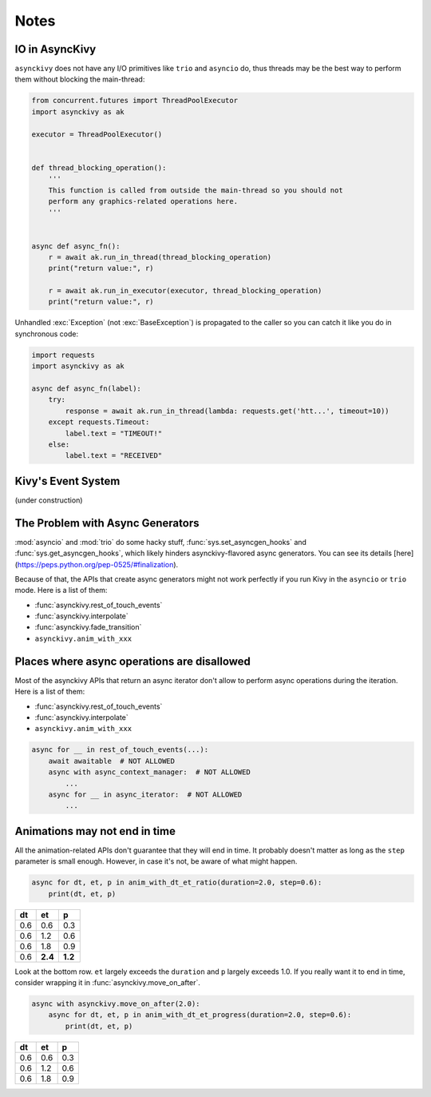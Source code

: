 =====
Notes
=====

.. _io-in-asynckivy:

---------------
IO in AsyncKivy
---------------

``asynckivy`` does not have any I/O primitives like ``trio`` and ``asyncio`` do,
thus threads may be the best way to perform them without blocking the main-thread:

.. code-block::

    from concurrent.futures import ThreadPoolExecutor
    import asynckivy as ak

    executor = ThreadPoolExecutor()


    def thread_blocking_operation():
        '''
        This function is called from outside the main-thread so you should not
        perform any graphics-related operations here.
        '''


    async def async_fn():
        r = await ak.run_in_thread(thread_blocking_operation)
        print("return value:", r)

        r = await ak.run_in_executor(executor, thread_blocking_operation)
        print("return value:", r)

Unhandled :exc:`Exception` (not :exc:`BaseException`) is propagated to the caller so you can catch it like you do in
synchronous code:

.. code-block::

    import requests
    import asynckivy as ak

    async def async_fn(label):
        try:
            response = await ak.run_in_thread(lambda: requests.get('htt...', timeout=10))
        except requests.Timeout:
            label.text = "TIMEOUT!"
        else:
            label.text = "RECEIVED"

.. _kivys-event-system:

-------------------
Kivy's Event System
-------------------

(under construction)


.. The stop_dispatching can be used to prevent the execution of callbacks (and the default handler) bound to
.. the event.
.. (Though not the all callbacks, but the ones that are bound to the event **before** the call to :func:`event`.)

.. .. code-block::

..     button.bind(on_press=lambda __: print("callback 1"))
..     button.bind(on_press=lambda __: print("callback 2"))

..     # Wait for a button to be pressed. When that happend, the above callbacks won't be called because they were
..     # bound before the execution of ``await event(...)``.
..     await event(button, 'on_press', stop_dispatching=True)

.. You may feel weired

.. .. code-block::

..     # Wait for an ``on_touch_down`` event to occur inside a widget. When that happend, the event 
..     await event(
..         widget, 'on_touch_down', stop_dispatching=True,
..         filter=lambda w, t: w.collide_point(*t.opos),
..     )

.. _the-problem-with-async-generators:

---------------------------------
The Problem with Async Generators
---------------------------------

:mod:`asyncio` and :mod:`trio` do some hacky stuff, :func:`sys.set_asyncgen_hooks` and :func:`sys.get_asyncgen_hooks`,
which likely hinders asynckivy-flavored async generators.
You can see its details [here](https://peps.python.org/pep-0525/#finalization).

Because of that, the APIs that create async generators might not work perfectly if you run Kivy in the ``asyncio`` or ``trio`` mode.
Here is a list of them:

- :func:`asynckivy.rest_of_touch_events`
- :func:`asynckivy.interpolate`
- :func:`asynckivy.fade_transition`
- ``asynckivy.anim_with_xxx``


--------------------------------------------
Places where async operations are disallowed
--------------------------------------------

Most of the asynckivy APIs that return an async iterator don't allow to perform async operations during the iteration.
Here is a list of them:

- :func:`asynckivy.rest_of_touch_events`
- :func:`asynckivy.interpolate`
- ``asynckivy.anim_with_xxx``

.. code-block::

    async for __ in rest_of_touch_events(...):
        await awaitable  # NOT ALLOWED
        async with async_context_manager:  # NOT ALLOWED
            ...
        async for __ in async_iterator:  # NOT ALLOWED
            ...


------------------------------
Animations may not end in time
------------------------------

All the animation-related APIs don't guarantee that they will end in time.
It probably doesn't matter as long as the ``step`` parameter is small enough.
However, in case it's not, be aware of what might happen.

.. code-block::

    async for dt, et, p in anim_with_dt_et_ratio(duration=2.0, step=0.6):
        print(dt, et, p)

==== ========= =========
 dt     et         p
==== ========= =========
0.6     0.6       0.3
0.6     1.2       0.6
0.6     1.8       0.9
0.6   **2.4**   **1.2**
==== ========= =========

Look at the bottom row. ``et`` largely exceeds the ``duration`` and ``p`` largely exceeds 1.0.
If you really want it to end in time, consider wrapping it in :func:`asynckivy.move_on_after`.

.. code-block::

    async with asynckivy.move_on_after(2.0):
        async for dt, et, p in anim_with_dt_et_progress(duration=2.0, step=0.6):
            print(dt, et, p)

==== ========= =========
 dt     et         p
==== ========= =========
0.6     0.6       0.3
0.6     1.2       0.6
0.6     1.8       0.9
==== ========= =========

